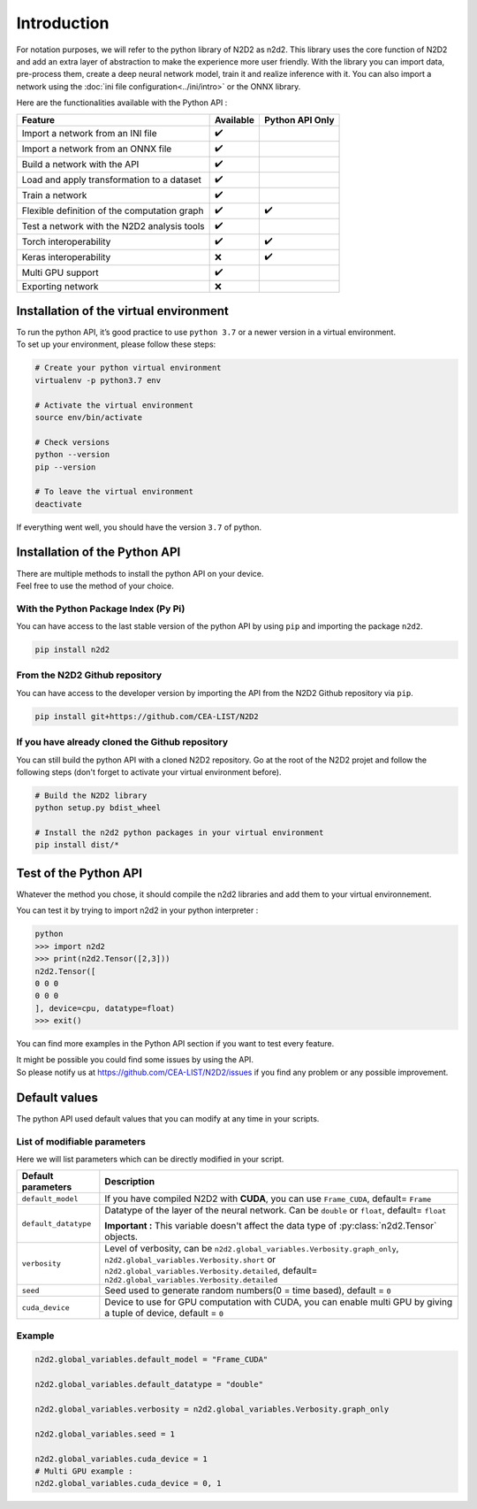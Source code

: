 Introduction
============

For notation purposes, we will refer to the python library of N2D2 as n2d2. 
This library uses the core function of N2D2 and add an extra layer of abstraction to make the experience more user friendly. 
With the library you can import data, pre-process them, create a deep neural network model, train it and realize inference with it.
You can also import a network using the :doc:`ini file configuration<../ini/intro>` or the ONNX library.


Here are the functionalities available with the Python API :

+------------------------+------------+------------------+
|        Feature         |  Available | Python API Only  |
+========================+============+==================+
| Import a network from  | ✔️         |                  |
| an INI file            |            |                  |
+------------------------+------------+------------------+
| Import a network from  | ✔️         |                  |
| an ONNX file           |            |                  |
+------------------------+------------+------------------+
| Build a network with   | ✔️         |                  |
| the API                |            |                  |
+------------------------+------------+------------------+
| Load and apply         | ✔️         |                  |
| transformation to a    |            |                  |
| dataset                |            |                  |
+------------------------+------------+------------------+
| Train a network        | ✔️         |                  |
+------------------------+------------+------------------+
| Flexible definition of | ✔️         | ✔️               |
| the computation graph  |            |                  |
+------------------------+------------+------------------+
| Test a network with    | ✔️         |                  |
| the N2D2 analysis tools|            |                  |
+------------------------+------------+------------------+
| Torch interoperability | ✔️         | ✔️               |
+------------------------+------------+------------------+
| Keras interoperability | ❌         | ✔️               |
+------------------------+------------+------------------+
| Multi GPU support      | ✔️         |                  |
+------------------------+------------+------------------+
| Exporting network      | ❌         |                  |
+------------------------+------------+------------------+


Installation of the virtual environment
---------------------------------------

| To run the python API, it’s good practice to use ``python 3.7`` or a newer version in a virtual environment.
| To set up your environment, please follow these steps:

.. code-block:: bash

        # Create your python virtual environment
        virtualenv -p python3.7 env

        # Activate the virtual environment
        source env/bin/activate

        # Check versions
        python --version
        pip --version

        # To leave the virtual environment
        deactivate

If everything went well, you should have the version ``3.7`` of python. 


Installation of the Python API
------------------------------

| There are multiple methods to install the python API on your device.
| Feel free to use the method of your choice.


With the Python Package Index (Py Pi)
^^^^^^^^^^^^^^^^^^^^^^^^^^^^^^^^^^^^^

You can have access to the last stable version of the python API by using
``pip`` and importing the package ``n2d2``.

.. code-block:: bash

        pip install n2d2



From the N2D2 Github repository
^^^^^^^^^^^^^^^^^^^^^^^^^^^^^^^

You can have access to the developer version by importing the API from
the N2D2 Github repository via ``pip``.

.. code-block:: bash

        pip install git+https://github.com/CEA-LIST/N2D2  



If you have already cloned the Github repository  
^^^^^^^^^^^^^^^^^^^^^^^^^^^^^^^^^^^^^^^^^^^^^^^^  

You can still build the python API with a cloned N2D2 repository.
Go at the root of the N2D2 projet and follow the following steps 
(don't forget to activate your virtual environment before).

.. code-block:: bash

        # Build the N2D2 library
        python setup.py bdist_wheel

        # Install the n2d2 python packages in your virtual environment
        pip install dist/*


Test of the Python API
----------------------

Whatever the method you chose, it should compile the n2d2 libraries and add them to your virtual environnement.

You can test it by trying to import n2d2 in your python interpreter :

.. code-block:: bash

        python
        >>> import n2d2
        >>> print(n2d2.Tensor([2,3]))
        n2d2.Tensor([
        0 0 0
        0 0 0
        ], device=cpu, datatype=float)
        >>> exit()

You can find more examples in the Python API section if you want to test every feature.

| It might be possible you could find some issues by using the API.
| So please notify us at https://github.com/CEA-LIST/N2D2/issues if you find any problem or any possible improvement.


Default values
--------------

The python API used default values that you can modify at any time in your scripts.

List of modifiable parameters
^^^^^^^^^^^^^^^^^^^^^^^^^^^^^

Here we will list parameters which can be directly modified in your script.

+--------------------------+-------------------------------------------------------------------+
| Default parameters       | Description                                                       |
+==========================+===================================================================+
| ``default_model``        | If you have compiled N2D2 with **CUDA**, you                      |
|                          | can use ``Frame_CUDA``, default= ``Frame``                        |
+--------------------------+-------------------------------------------------------------------+
| ``default_datatype``     | Datatype of the layer of the neural network. Can be ``double`` or |
|                          | ``float``, default= ``float``                                     |
|                          |                                                                   |
|                          | **Important :** This variable doesn't affect the data type of     |
|                          | :py:class:`n2d2.Tensor` objects.                                  |
+--------------------------+-------------------------------------------------------------------+
| ``verbosity``            | Level of verbosity, can be                                        |
|                          | ``n2d2.global_variables.Verbosity.graph_only``,                   |
|                          | ``n2d2.global_variables.Verbosity.short`` or                      |
|                          | ``n2d2.global_variables.Verbosity.detailed``,                     |
|                          | default= ``n2d2.global_variables.Verbosity.detailed``             |
+--------------------------+-------------------------------------------------------------------+
|``seed``                  | Seed used to generate random numbers(0 = time based),             |
|                          | default = ``0``                                                   |
+--------------------------+-------------------------------------------------------------------+
|``cuda_device``           | Device to use for GPU computation with CUDA, you can enable multi | 
|                          | GPU by giving a tuple of device, default = ``0``                  |
+--------------------------+-------------------------------------------------------------------+



Example
^^^^^^^

.. code-block:: python

        n2d2.global_variables.default_model = "Frame_CUDA"

        n2d2.global_variables.default_datatype = "double"

        n2d2.global_variables.verbosity = n2d2.global_variables.Verbosity.graph_only
        
        n2d2.global_variables.seed = 1

        n2d2.global_variables.cuda_device = 1
        # Multi GPU example :
        n2d2.global_variables.cuda_device = 0, 1 
